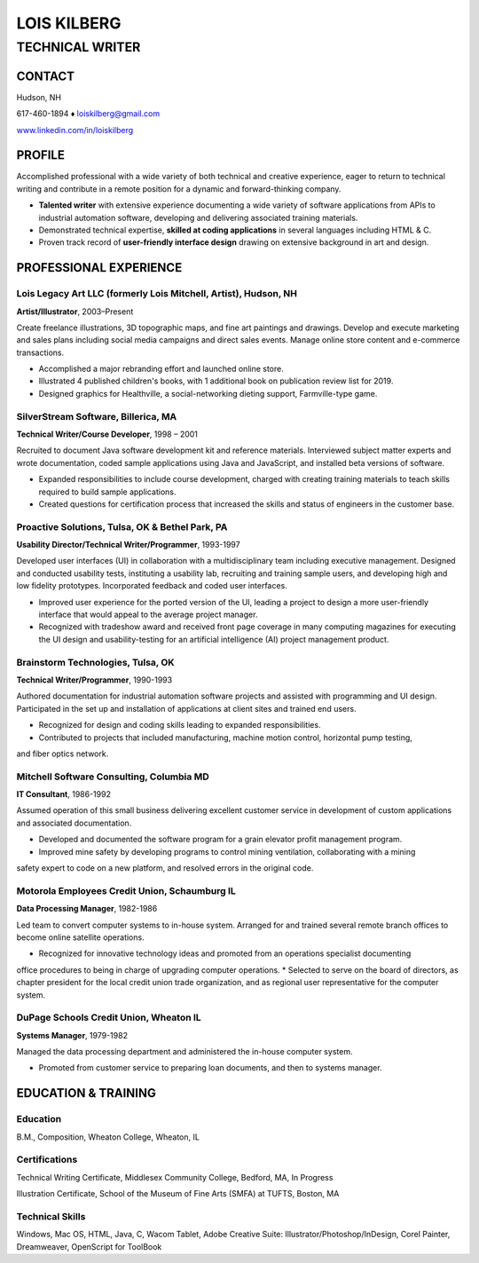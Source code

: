 LOIS KILBERG
############

TECHNICAL WRITER
****************

CONTACT
=======

Hudson, NH

617-460-1894 ♦ loiskilberg@gmail.com

`www.linkedin.com/in/loiskilberg <http://linkedin.com/in/loiskilberg>`_

PROFILE  
=======

Accomplished professional with a wide variety of both technical and creative experience, eager to return to technical writing and contribute in a remote position for a dynamic and forward-thinking company.

* **Talented writer** with extensive experience documenting a wide variety of software applications from APIs to industrial automation software, developing and delivering associated training materials.

* Demonstrated technical expertise, **skilled at coding applications** in several languages including HTML & C.

* Proven track record of **user-friendly interface design** drawing on extensive background in art and design.

PROFESSIONAL EXPERIENCE
=======================

Lois Legacy Art LLC (formerly Lois Mitchell, Artist), Hudson, NH
^^^^^^^^^^^^^^^^^^^^^^^^^^^^^^^^^^^^^^^^^^^^^^^^^^^^^^^^^^^^^^^^
**Artist/Illustrator**, 2003–Present

Create freelance illustrations, 3D topographic maps, and fine art paintings and drawings. Develop and execute marketing and sales plans including social media campaigns and direct sales events. Manage online store content and e-commerce transactions.

* Accomplished a major rebranding effort and launched online store.
* Illustrated 4 published children's books, with 1 additional book on publication review list for 2019.
* Designed graphics for Healthville, a social-networking dieting support, Farmville-type game.

SilverStream Software, Billerica, MA
^^^^^^^^^^^^^^^^^^^^^^^^^^^^^^^^^^^^
**Technical Writer/Course Developer**, 1998 – 2001

Recruited to document Java software development kit and reference materials. Interviewed subject matter experts and wrote documentation, coded sample applications using Java and JavaScript, and installed beta versions of software.

* Expanded responsibilities to include course development, charged with creating training materials to teach skills required to build sample applications.
* Created questions for certification process that increased the skills and status of engineers in the customer base.

Proactive Solutions, Tulsa, OK & Bethel Park, PA
^^^^^^^^^^^^^^^^^^^^^^^^^^^^^^^^^^^^^^^^^^^^^^^^
**Usability Director/Technical Writer/Programmer**, 1993-1997

Developed user interfaces (UI) in collaboration with a multidisciplinary team including executive management. Designed and conducted usability tests, instituting a usability lab, recruiting and training sample users, and developing high and low fidelity prototypes. Incorporated feedback and coded user interfaces.

* Improved user experience for the ported version of the UI, leading a project to design a more user-friendly interface that would appeal to the average project manager.
* Recognized with tradeshow award and received front page coverage in many computing magazines for executing the UI design and usability-testing for an artificial intelligence (AI) project management product.

Brainstorm Technologies, Tulsa, OK
^^^^^^^^^^^^^^^^^^^^^^^^^^^^^^^^^^
**Technical Writer/Programmer**, 1990-1993

Authored documentation for industrial automation software projects and assisted with programming and UI
design. Participated in the set up and installation of applications at client sites and trained end users.

* Recognized for design and coding skills leading to expanded responsibilities.
* Contributed to projects that included manufacturing, machine motion control, horizontal pump testing,
and fiber optics network.

Mitchell Software Consulting, Columbia MD
^^^^^^^^^^^^^^^^^^^^^^^^^^^^^^^^^^^^^^^^^
**IT Consultant**, 1986-1992

Assumed operation of this small business delivering excellent customer service in development of custom
applications and associated documentation.

* Developed and documented the software program for a grain elevator profit management program.
* Improved mine safety by developing programs to control mining ventilation, collaborating with a mining
safety expert to code on a new platform, and resolved errors in the original code.

Motorola Employees Credit Union, Schaumburg IL
^^^^^^^^^^^^^^^^^^^^^^^^^^^^^^^^^^^^^^^^^^^^^^
**Data Processing Manager**, 1982-1986

Led team to convert computer systems to in-house system. Arranged for and trained several remote branch
offices to become online satellite operations.

* Recognized for innovative technology ideas and promoted from an operations specialist documenting
office procedures to being in charge of upgrading computer operations.
* Selected to serve on the board of directors, as chapter president for the local credit union trade
organization, and as regional user representative for the computer system.

DuPage Schools Credit Union, Wheaton IL
^^^^^^^^^^^^^^^^^^^^^^^^^^^^^^^^^^^^^^^
**Systems Manager**, 1979-1982

Managed the data processing department and administered the in-house computer system.

* Promoted from customer service to preparing loan documents, and then to systems manager.

EDUCATION & TRAINING
====================

Education
^^^^^^^^^
B.M., Composition, Wheaton College, Wheaton, IL

Certifications
^^^^^^^^^^^^^^
Technical Writing Certificate, Middlesex Community College, Bedford, MA, In Progress

Illustration Certificate, School of the Museum of Fine Arts (SMFA) at TUFTS, Boston, MA

Technical Skills
^^^^^^^^^^^^^^^^
Windows, Mac OS, HTML, Java, C, Wacom Tablet, Adobe Creative Suite: Illustrator/Photoshop/InDesign, Corel
Painter, Dreamweaver, OpenScript for ToolBook
